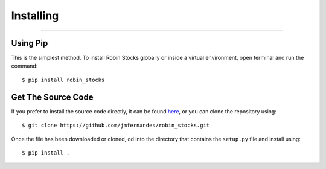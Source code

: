 
Installing
==========

----

.. image:: _static/pics/yacht.jpg

Using Pip
---------

This is the simplest method. To install Robin Stocks globally or inside a virtual environment,
open terminal and run the command::

$ pip install robin_stocks

Get The Source Code
-------------------

If you prefer to install the source code directly, it can be found `here <https://github.com/jmfernandes/robin_stocks>`_,
or you can clone the repository using::

$ git clone https://github.com/jmfernandes/robin_stocks.git

Once the file has been downloaded or cloned, cd into the directory that contains the ``setup.py`` file and install using::

$ pip install .
